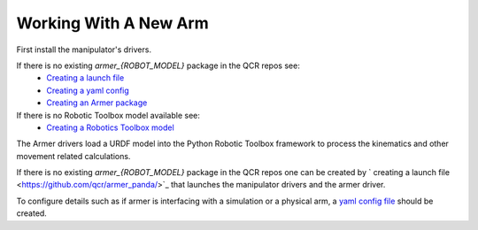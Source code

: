 Working With A New Arm
====================================

First install the manipulator's drivers.

If there is no existing `armer_{ROBOT_MODEL}` package in the QCR repos see:
    * `Creating a launch file <https://github.com/qcr/armer_panda/>`_
    * `Creating a yaml config <https://github.com/qcr/armer_panda/>`_
    * `Creating an Armer package <https://github.com/qcr/armer_panda/>`_

If there is no Robotic Toolbox model available see:
    * `Creating a Robotics Toolbox model <https://github.com/qcr/armer_panda/>`_



The Armer drivers load a URDF model into the Python Robotic Toolbox framework to process the kinematics and other movement related calculations.

If there is no existing `armer_{ROBOT_MODEL}` package in the QCR repos one can be  created by ` creating a launch file <https://github.com/qcr/armer_panda/>`_ that launches the manipulator drivers and the armer driver.

To configure details such as if armer is interfacing with a simulation or a physical arm, a `yaml config file <https://github.com/qcr/armer_panda/>`_ should be created. 